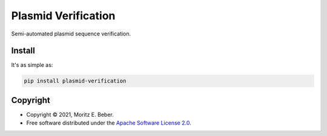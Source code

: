 =============================
Plasmid Verification
=============================

.. image:: https://img.shields.io/pypi/v/plasmid-verification.svg
   :target: https://pypi.org/project/plasmid-verification/
   :alt: Current PyPI Version

.. image:: https://img.shields.io/pypi/pyversions/plasmid-verification.svg
   :target: https://pypi.org/project/plasmid-verification/
   :alt: Supported Python Versions

.. image:: https://img.shields.io/pypi/l/plasmid-verification.svg
   :target: https://www.apache.org/licenses/LICENSE-2.0
   :alt: Apache Software License Version 2.0

.. image:: https://img.shields.io/badge/Contributor%20Covenant-v2.0%20adopted-ff69b4.svg
   :target: .github/CODE_OF_CONDUCT.md
   :alt: Code of Conduct

.. image:: https://github.com/Midnighter/plasmid-verification/workflows/CI-CD/badge.svg
   :target: https://github.com/Midnighter/plasmid-verification/workflows/CI-CD
   :alt: GitHub Actions

.. image:: https://codecov.io/gh/Midnighter/plasmid-verification/branch/master/graph/badge.svg
   :target: https://codecov.io/gh/Midnighter/plasmid-verification
   :alt: Codecov

.. image:: https://img.shields.io/badge/code%20style-black-000000.svg
   :target: https://github.com/ambv/black
   :alt: Code Style Black

.. image:: https://readthedocs.org/projects/plasmid-verification/badge/?version=latest
   :target: https://plasmid-verification.readthedocs.io/en/latest/?badge=latest
   :alt: Documentation Status

.. summary-start

Semi-automated plasmid sequence verification.

Install
=======

It's as simple as:

.. code-block:: console

    pip install plasmid-verification

Copyright
=========

* Copyright © 2021, Moritz E. Beber.
* Free software distributed under the `Apache Software License 2.0
  <https://www.apache.org/licenses/LICENSE-2.0>`_.

.. summary-end
